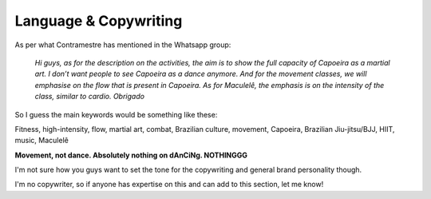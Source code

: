 Language & Copywriting
==================================

As per what Contramestre has mentioned in the Whatsapp group:

  *Hi guys, as for the description on the activities, the aim is to show the full capacity of Capoeira as a martial art. I don’t want people to see Capoeira as a dance anymore. And for the movement classes, we will emphasise on the flow that is present in Capoeira. As for Maculelê, the emphasis is on the intensity of the class, similar to cardio. Obrigado*

So I guess the main keywords would be something like these:

Fitness, high-intensity, flow, martial art, combat, Brazilian culture, movement, Capoeira, Brazilian Jiu-jitsu/BJJ, HIIT, music, Maculelê

**Movement, not dance. Absolutely nothing on dAnCiNg. NOTHINGGG**

I'm not sure how you guys want to set the tone for the copywriting and general brand personality though.

I'm no copywriter, so if anyone has expertise on this and can add to this section, let me know!